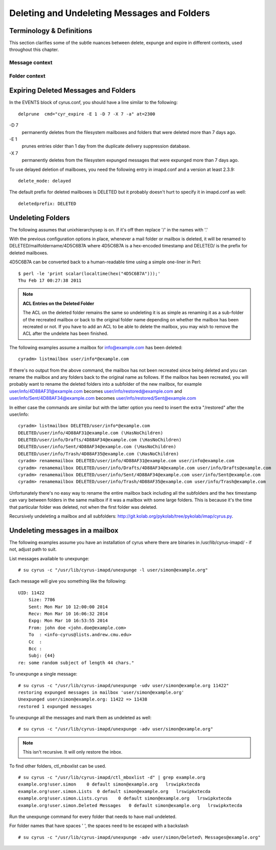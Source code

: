 Deleting and Undeleting Messages and Folders
============================================

Terminology & Definitions
-------------------------

This section clarifies some of the subtle nuances between delete, expunge and expire in different contexts, used throughout this chapter.

Message context
+++++++++++++++

.. glossary::
    Delete
        sets the \\Deleted flag on the message using STORE +Flags \\Deleted via IMAP client 

.. glossary::
    Expunge
        delete messages from the cyrus folder index that have the \\Deleted flag set using EXPUNGE via IMAP client. With **expunge_mode: delayed**, this doesn't delete the file from the filesystem 

.. glossary::
    Unexpunge
        recover messages into the cyrus folder index based on filesystem content (only possible with **expunge_mode: delayed**) 

.. glossary::
    Undelete
        remove the \\Deleted flag on the message using STORE -Flags \\Deleted via IMAP client 

Folder context
++++++++++++++

.. glossary::
    Delete
        deletes the folder and all messages inside it using DELETE via IMAP client. If using **delete_mode: delayed**, this renames the folder as discussed below. Otherwise, the folder and messages are removed from the mailbox list and the filesystem. 

.. glossary::
    Undelete
        rename the deleted folder back to the original location using renamemailbox in cyradm 

Expiring Deleted Messages and Folders
-------------------------------------

In the EVENTS block of cyrus.conf, you should have a line similar to the following::

    delprune  cmd="cyr_expire -E 1 -D 7 -X 7 -a" at=2300

-D 7
    permanently deletes from the filesystem mailboxes and folders that were deleted more than 7 days ago. 
-E 1
    prunes entries older than 1 day from the duplicate delivery suppression database. 
-X 7
    permanently deletes from the filesystem expunged messages that were expunged more than 7 days ago. 

To use delayed deletion of mailboxes, you need the following entry in imapd.conf and a version at least 2.3.9::

    delete_mode: delayed

The default prefix for deleted mailboxes is DELETED but it probably doesn't hurt to specify it in imapd.conf as well::

    deletedprefix: DELETED

Undeleting Folders
------------------

The following assumes that unixhierarchysep is on. If it's off then replace '/' in the names with '.'

With the previous configuration options in place, whenever a mail folder or mailbox is deleted, it will be renamed to DELETED/mailfoldername/4D5C6B7A where 4D5C6B7A is a hex-encoded timestamp and DELETED/ is the prefix for deleted mailboxes.

4D5C6B7A can be converted back to a human-readable time using a simple one-liner in Perl::

    $ perl -le 'print scalar(localtime(hex("4D5C6B7A")));'
    Thu Feb 17 00:27:38 2011

.. note:: **ACL Entries on the Deleted Folder**

    The ACL on the deleted folder remains the same so undeleting it is as simple as renaming it as a sub-folder of the recreated mailbox or back to the original folder name depending on whether the mailbox has been recreated or not. If you have to add an ACL to be able to delete the mailbox, you may wish to remove the ACL after the undelete has been finished.

The following examples assume a mailbox for info@example.com has been deleted::

    cyradm> listmailbox user/info*@example.com

If there's no output from the above command, the mailbox has not been recreated since being deleted and you can rename the mailbox and any folders back to the original name as follows. If the mailbox has been recreated, you will probably want to rename the deleted folders into a subfolder of the new mailbox, for example user/info/4D88AF31@example.com becomes user/info/restored@example.com and user/info/Sent/4D88AF34@example.com becomes user/info/restored/Sent@example.com

In either case the commands are similar but with the latter option you need to insert the extra "/restored" after the user/info:

::

    cyradm> listmailbox DELETED/user/info*@example.com
    DELETED/user/info/4D88AF31@example.com (\HasNoChildren)
    DELETED/user/info/Drafts/4D88AF34@example.com (\HasNoChildren)
    DELETED/user/info/Sent/4D88AF34@example.com (\HasNoChildren)
    DELETED/user/info/Trash/4D88AF35@example.com (\HasNoChildren)
    cyradm> renamemailbox DELETED/user/info/4D88AF31@example.com user/info@example.com
    cyradm> renamemailbox DELETED/user/info/Drafts/4D88AF34@example.com user/info/Drafts@example.com
    cyradm> renamemailbox DELETED/user/info/Sent/4D88AF34@example.com user/info/Sent@example.com
    cyradm> renamemailbox DELETED/user/info/Trash/4D88AF35@example.com user/info/Trash@example.com

Unfortunately there's no easy way to rename the entire mailbox back including all the subfolders and the hex timestamp can vary between folders in the same mailbox if it was a mailbox with some large folders. This is because it's the time that particular folder was deleted, not when the first folder was deleted.

Recursively undeleting a mailbox and all subfolders: http://git.kolab.org/pykolab/tree/pykolab/imap/cyrus.py. 

Undeleting messages in a mailbox
--------------------------------

The following examples assume you have an installation of cyrus where there are binaries in /usr/lib/cyrus-imapd/ - if not, adjust path to suit.

List messages available to unexpunge:

::

    # su cyrus -c "/usr/lib/cyrus-imapd/unexpunge -l user/simon@example.org"

Each message will give you something like the following:

::

    UID: 11422
        Size: 7786
        Sent: Mon Mar 10 12:00:00 2014
        Recv: Mon Mar 10 16:06:32 2014
        Expg: Mon Mar 10 16:53:55 2014
        From: john doe <john.doe@example.com>
        To  : <info-cyrus@lists.andrew.cmu.edu>
        Cc  : 
        Bcc : 
        Subj: {44}
    re: some random subject of length 44 chars."

To unexpunge a single message:

::

    # su cyrus -c "/usr/lib/cyrus-imapd/unexpunge -udv user/simon@example.org 11422"
    restoring expunged messages in mailbox 'user/simon@example.org'
    Unexpunged user/simon@example.org: 11422 => 11438
    restored 1 expunged messages

To unexpunge all the messages and mark them as undeleted as well:

::

    # su cyrus -c "/usr/lib/cyrus-imapd/unexpunge -adv user/simon@example.org"

.. note:: This isn't recursive. It will only restore the inbox.

To find other folders, ctl_mboxlist can be used.

::

    # su cyrus -c "/usr/lib/cyrus-imapd/ctl_mboxlist -d" | grep example.org
    example.org!user.simon    0 default simon@example.org   lrswipkxtecda   
    example.org!user.simon.Lists  0 default simon@example.org   lrswipkxtecda   
    example.org!user.simon.Lists.cyrus    0 default simon@example.org   lrswipkxtecda   
    example.org!user.simon.Deleted Messages   0 default simon@example.org   lrswipkxtecda   

Run the unexpunge command for every folder that needs to have mail undeleted.

For folder names that have spaces ' ', the spaces need to be escaped with a backslash

::

    # su cyrus -c "/usr/lib/cyrus-imapd/unexpunge -adv user/simon/Deleted\ Messages@example.org"

